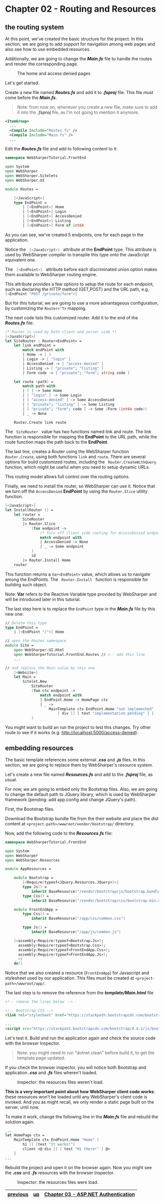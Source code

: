 * Chapter 02 - Routing and Resources
** the routing system
At this point, we've created the basic structure for the project. In this
section, we are going to add support for navigation among web pages and also see
how to use embedded resources.

Additionally, we are going to change the */Main.fs/* file to handle the routes and
render the corresponding page.

#+CAPTION: The home and access denied pages
#+NAME:   fig:WST-PRINT0001
[[./images/cookbook-chapter-02-image-01.png]]

Let's get started.

Create a new file named */Routes.fs/* and add it to */.fsproj/* file. This file must
come before the */Main.fs/*.

#+BEGIN_QUOTE
Note: from now on, whenever you create a new file, make sure to add it into
the */.fsproj/* file, as I'm not going to mention it anymore.
#+END_QUOTE


#+BEGIN_SRC xml
  <ItemGroup>
    ...
    <Compile Include="Routes.fs" />
    <Compile Include="Main.fs" />
    ...
#+END_SRC

Edit the */Routes.fs/* file and add to following content to it:

#+BEGIN_SRC fsharp
namespace WebSharperTutorial.FrontEnd

open System
open WebSharper
open WebSharper.Sitelets
open WebSharper.UI

module Routes =

    [<JavaScript>]
    type EndPoint =
        | [<EndPoint>] Home
        | [<EndPoint>] Login
        | [<EndPoint>] AccessDenied
        | [<EndPoint>] Listing
        | [<EndPoint>] Form of int64

#+END_SRC

As you can see, we've created 5 endpoints, one for each page in the application.

Notice the src_fsharp[:exports code]{ [<JavaScript>] } attribute at the *EndPoint* type.
This attribute is used by WebSharper compiler to transpile this type onto the JavaScript
equivalent one.

The src_fsharp[:exports code]{ [<EndPoint>] } attribute before each discriminated union
option makes them available to WebSharper routing engine.

This attribute provides a few options to setup the route for each endpoint, such
as declaring the HTTP method (GET,POST) and the URL path, e.g. 
src_fsharp[:exports code]{ [<EndPoint "POST /private/form">] }

But for this tutorial, we are going to use a more advantageous configuration, by
customizing the src_fsharp[:exports code]{Router<'T>} mapping.

The next code lists this customized router. Add it to the end of the */Routes.fs/*
file:

#+BEGIN_SRC fsharp
    (* Router is used by both client and server side *)
    [<JavaScript>]
    let SiteRouter : Router<EndPoint> =
        let link endPoint =
            match endPoint with
            | Home -> [ ]
            | Login -> [ "login" ]
            | AccessDenied -> [ "access-denied" ]
            | Listing -> [ "private"; "listing" ]
            | Form code -> [ "private"; "form"; string code ]

        let route (path) =
            match path with
            | [ ] -> Some Home
            | [ "login" ] -> Some Login
            | [ "access-denied" ] -> Some AccessDenied
            | [ "private"; "listing" ] -> Some Listing
            | [ "private"; "form"; code ] -> Some (Form (int64 code))
            | _ -> None

        Router.Create link route

#+END_SRC

The src_fsharp[:exports code]{ SiteRouter } value has two functions named link and route.
The link function is responsible for mapping the *EndPoint* to the URL path, while the route
function maps the path back to the *EndPoint*. 

The last line, creates a Router using the WebSharper function src_fsharp[:exports code]{Router.Create},
using both functions src_fsharp[:exports code]{link} and src_fsharp[:exports code]{route}. There are
several options for build customized routes, including the src_fsharp[:exports code]{ Router.CreateWithQuery }
function, which might be useful when you need to setup dynamic URLs.

This routing model allows full control over the routing options.

Finally, we need to install the router, so WebSharper can use it. Notice that we
turn off the src_fsharp[:exports code]{AccessDenied} *EndPoint* by using the 
src_fsharp[:exports code]{Router.Slice} utility function.

#+BEGIN_SRC fsharp
    [<JavaScript>]
    let InstallRouter () =
        let router =
            SiteRouter
            |> Router.Slice
                (fun endpoint ->
                    (* Turn off client side routing for AccessDenied endpoint *)
                    match endpoint with
                    | AccessDenied -> None
                    | _ -> Some endpoint
                )
                id
            |> Router.Install Home
        router

#+END_SRC

This function returns a src_fsharp[:exports code]{Var<EndPoint>} value, which allows
us to navigate among the EndPoints. The src_fsharp[:exports code]{ Router.Install } 
function is responsible for building such object.

Note: *Var* refers to the Reactive Variable type provided by WebSharper and will
be introduced later in this tutorial.

The last step here is to replace the src_fsharp[:exports code]{EndPoint} type in
the */Main.fs/* file by this new one:

#+BEGIN_SRC fsharp
// Delete this type
type EndPoint =
    | [<EndPoint "/">] Home

// open the Routes namespace
module Site =
    open WebSharper.UI.Html
    open WebSharperTutorial.FrontEnd.Routes // <-- add this line
    ...

// and replace the Main value by this one
    [<Website>]
    let Main =
        Sitelet.New
            SiteRouter
            (fun ctx endpoint ->
                match endpoint with
                | EndPoint.Home -> HomePage ctx
                | _ ->
                    MainTemplate ctx EndPoint.Home "not implemented"
                        [ div [] [ text "implementation pending" ] ]
            )

#+END_SRC

You might want to build an run the project to test this changes. Try other route
to see if it works (e.g. http://localhost:5000/access-denied).

** embedding resources
The basic template references some external */.css/* and */.js/* files. In this section,
we are going to replace them by WebSharper's resource system.

Let's create a new file named */Resources.fs/* and add to the */.fsproj/* file, as
usual.

For now, we are going to embed only the Bootstrap files. Also, we are
going to change the default path to JQuery library, which is used by WebSharper
framework (pending: add app.config and change JQuery's path).

First, the Bootstrap files.

Download the Bootstrap bundle file from the their website and place the dist
content at src_shell[:exports code]{<project-path>/wwwroot/vendor/bootstrap/} directory.

Now, add the following code to the */Resources.fs/* file:

#+BEGIN_SRC fsharp
namespace WebSharperTutorial.FrontEnd

open System
open WebSharper
open WebSharper.Resources

module AppResources =

    module Bootstrap =
        [<Require(typeof<JQuery.Resources.JQuery>)>]
        type Js() =
            inherit BaseResource("/vendor/bootstrap/js/bootstrap.bundle.min.js")
        type Css() =
            inherit BaseResource("/vendor/bootstrap/css/bootstrap.min.css")

    module FrontEndApp =
        type Css() =
            inherit BaseResource("/app/css/common.css")

        type Js() =
            inherit BaseResource("/app/js/common.js")

    [<assembly:Require(typeof<Bootstrap.Js>);
      assembly:Require(typeof<Bootstrap.Css>);
      assembly:Require(typeof<FrontEndApp.Css>);
      assembly:Require(typeof<FrontEndApp.Js>);
      >]
    do()

#+END_SRC

Notice that we also created a resource (src_fsharp[:exports code]{FrontEndApp}) for
Javascript and stylesheet used by our application. This files must be created at
src_fsharp[:exports code]{<project-path>/wwwroot/app/}.

The last step is to remove the reference from the */template/Main.html/* file

#+BEGIN_SRC html
    <!-- remove the lines below -->

    <!-- Bootstrap CSS -->
    <link rel="stylesheet" href="https://stackpath.bootstrapcdn.com/bootstrap/4.4.1/css/bootstrap.min.css" integrity="sha384-Vkoo8x4CGsO3+Hhxv8T/Q5PaXtkKtu6ug5TOeNV6gBiFeWPGFN9MuhOf23Q9Ifjh" crossorigin="anonymous">

    ...
    <script src="https://stackpath.bootstrapcdn.com/bootstrap/4.4.1/js/bootstrap.min.js" integrity="sha384-wfSDF2E50Y2D1uUdj0O3uMBJnjuUD4Ih7YwaYd1iqfktj0Uod8GCExl3Og8ifwB6" crossorigin="anonymous"></script>

#+END_SRC

Let's test it. Build and run the application again and check the source code
with the browser Inspector.

#+BEGIN_QUOTE
Note: you might need to run "dotnet clean" before build it, to get the template page
updated.
#+END_QUOTE

If you check the browser inspector, you will notice both Bootstrap and
application */.css/* and */.fs/* files wheren't loaded.

#+CAPTION: Inspector: the resources files weren't load.
#+NAME:   fig:WST-PRINT0002
[[./images/cookbook-chapter-02-image-02.png]]


*This is a very important point about how WebSharper client code works*: these
resources won't be loaded until any WebSharper's client code is invoked. And you
as might recall, we only render a static page built on the server, until now.

To make it work, change the following line in the */Main.fs/* file and rebuild the
solution again.
#+BEGIN_SRC fsharp
    ...
    let HomePage ctx =
        MainTemplate ctx EndPoint.Home "Home" [
            h1 [] [text "It works!"]
            client <@ div [] [ text "Hi there!" ] @>
        ]
    ...
#+END_SRC

Rebuild the project and open it on the browser again. Now you might see the
*/.css/* and */.fs/* resources with the browser Inspector.

#+CAPTION: Inspector: the resources files were load.
#+NAME:   fig:WST-PRINT0003
[[./images/cookbook-chapter-02-image-03.png]]


|----------+----+-------------------------------------|
| [[./cookbook-chapter-01.org][previous]] | [[../README.md][up]] | [[./cookbook-chapter-03.org][Chapter 03 - ASP.NET Authentication]] |
|----------+----+-------------------------------------|

